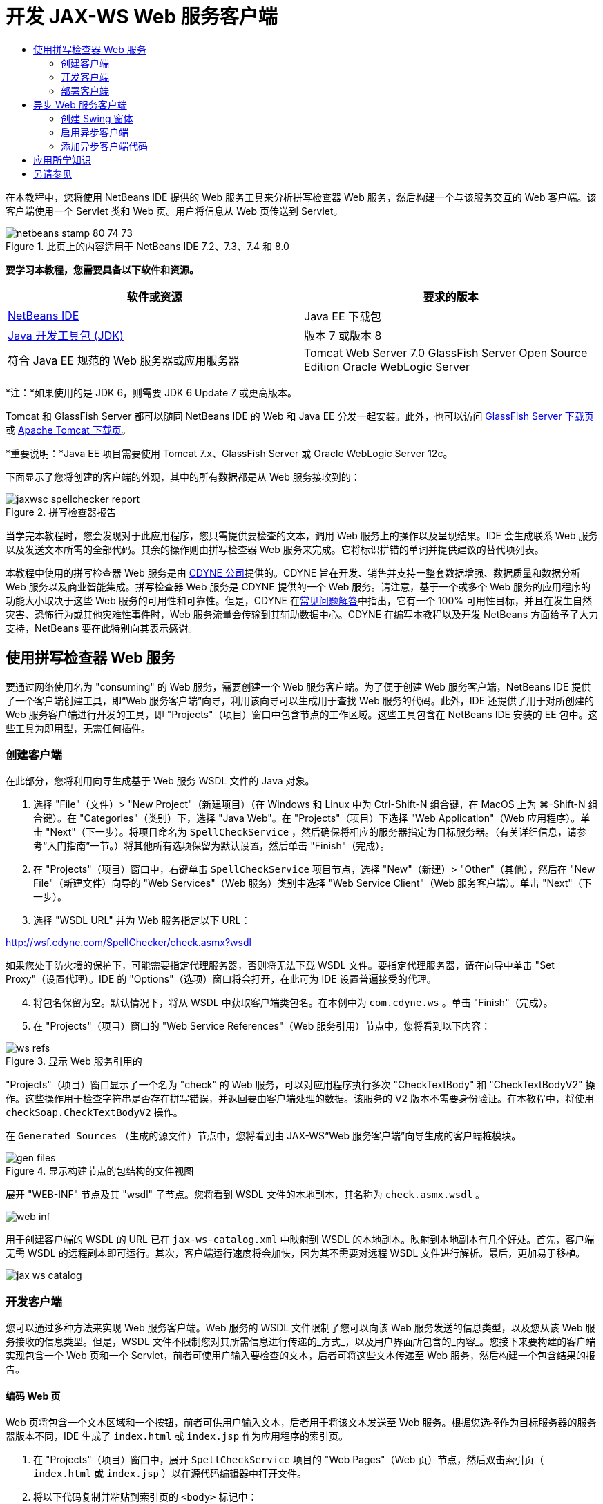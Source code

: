 // 
//     Licensed to the Apache Software Foundation (ASF) under one
//     or more contributor license agreements.  See the NOTICE file
//     distributed with this work for additional information
//     regarding copyright ownership.  The ASF licenses this file
//     to you under the Apache License, Version 2.0 (the
//     "License"); you may not use this file except in compliance
//     with the License.  You may obtain a copy of the License at
// 
//       http://www.apache.org/licenses/LICENSE-2.0
// 
//     Unless required by applicable law or agreed to in writing,
//     software distributed under the License is distributed on an
//     "AS IS" BASIS, WITHOUT WARRANTIES OR CONDITIONS OF ANY
//     KIND, either express or implied.  See the License for the
//     specific language governing permissions and limitations
//     under the License.
//

= 开发 JAX-WS Web 服务客户端
:jbake-type: tutorial
:jbake-tags: tutorials 
:markup-in-source: verbatim,quotes,macros
:jbake-status: published
:icons: font
:syntax: true
:source-highlighter: pygments
:toc: left
:toc-title:
:description: 开发 JAX-WS Web 服务客户端 - Apache NetBeans
:keywords: Apache NetBeans, Tutorials, 开发 JAX-WS Web 服务客户端

在本教程中，您将使用 NetBeans IDE 提供的 Web 服务工具来分析拼写检查器 Web 服务，然后构建一个与该服务交互的 Web 客户端。该客户端使用一个 Servlet 类和 Web 页。用户将信息从 Web 页传送到 Servlet。


image::images/netbeans-stamp-80-74-73.png[title="此页上的内容适用于 NetBeans IDE 7.2、7.3、7.4 和 8.0"]


*要学习本教程，您需要具备以下软件和资源。*

|===
|软件或资源 |要求的版本 

|link:https://netbeans.org/downloads/index.html[+NetBeans IDE+] |Java EE 下载包 

|link:http://www.oracle.com/technetwork/java/javase/downloads/index.html[+Java 开发工具包 (JDK)+] |版本 7 或版本 8 

|符合 Java EE 规范的 Web 服务器或应用服务器 |Tomcat Web Server 7.0 
GlassFish Server Open Source Edition
Oracle WebLogic Server 
|===

*注：*如果使用的是 JDK 6，则需要 JDK 6 Update 7 或更高版本。

Tomcat 和 GlassFish Server 都可以随同 NetBeans IDE 的 Web 和 Java EE 分发一起安装。此外，也可以访问 link:https://glassfish.java.net/download.html[+GlassFish Server 下载页+]或 link:http://tomcat.apache.org/download-60.cgi[+Apache Tomcat 下载页+]。

*重要说明：*Java EE 项目需要使用 Tomcat 7.x、GlassFish Server 或 Oracle WebLogic Server 12c。

下面显示了您将创建的客户端的外观，其中的所有数据都是从 Web 服务接收到的：

image::images/jaxwsc-spellchecker-report.png[title="拼写检查器报告"]

当学完本教程时，您会发现对于此应用程序，您只需提供要检查的文本，调用 Web 服务上的操作以及呈现结果。IDE 会生成联系 Web 服务以及发送文本所需的全部代码。其余的操作则由拼写检查器 Web 服务来完成。它将标识拼错的单词并提供建议的替代项列表。

本教程中使用的拼写检查器 Web 服务是由 link:http://www.cdyne.com/account/home.aspx[+CDYNE 公司+]提供的。CDYNE 旨在开发、销售并支持一整套数据增强、数据质量和数据分析 Web 服务以及商业智能集成。拼写检查器 Web 服务是 CDYNE 提供的一个 Web 服务。请注意，基于一个或多个 Web 服务的应用程序的功能大小取决于这些 Web 服务的可用性和可靠性。但是，CDYNE 在link:http://www.cdyne.com/company/faqs.aspx[+常见问题解答+]中指出，它有一个 100% 可用性目标，并且在发生自然灾害、恐怖行为或其他灾难性事件时，Web 服务流量会传输到其辅助数据中心。CDYNE 在编写本教程以及开发 NetBeans 方面给予了大力支持，NetBeans 要在此特别向其表示感谢。


== 使用拼写检查器 Web 服务 

要通过网络使用名为 "consuming" 的 Web 服务，需要创建一个 Web 服务客户端。为了便于创建 Web 服务客户端，NetBeans IDE 提供了一个客户端创建工具，即“Web 服务客户端”向导，利用该向导可以生成用于查找 Web 服务的代码。此外，IDE 还提供了用于对所创建的 Web 服务客户端进行开发的工具，即 "Projects"（项目）窗口中包含节点的工作区域。这些工具包含在 NetBeans IDE 安装的 EE 包中。这些工具为即用型，无需任何插件。


=== 创建客户端 

在此部分，您将利用向导生成基于 Web 服务 WSDL 文件的 Java 对象。

1. 选择 "File"（文件）> "New Project"（新建项目）（在 Windows 和 Linux 中为 Ctrl-Shift-N 组合键，在 MacOS 上为 ⌘-Shift-N 组合键）。在 "Categories"（类别）下，选择 "Java Web"。在 "Projects"（项目）下选择 "Web Application"（Web 应用程序）。单击 "Next"（下一步）。将项目命名为  ``SpellCheckService`` ，然后确保将相应的服务器指定为目标服务器。（有关详细信息，请参考“入门指南”一节。）将其他所有选项保留为默认设置，然后单击 "Finish"（完成）。
2. 在 "Projects"（项目）窗口中，右键单击  ``SpellCheckService``  项目节点，选择 "New"（新建）> "Other"（其他），然后在 "New File"（新建文件）向导的 "Web Services"（Web 服务）类别中选择 "Web Service Client"（Web 服务客户端）。单击 "Next"（下一步）。
3. 选择 "WSDL URL" 并为 Web 服务指定以下 URL：

link:http://wsf.cdyne.com/SpellChecker/check.asmx?wsdl[+http://wsf.cdyne.com/SpellChecker/check.asmx?wsdl+]

如果您处于防火墙的保护下，可能需要指定代理服务器，否则将无法下载 WSDL 文件。要指定代理服务器，请在向导中单击 "Set Proxy"（设置代理）。IDE 的 "Options"（选项）窗口将会打开，在此可为 IDE 设置普遍接受的代理。


[start=4]
. 将包名保留为空。默认情况下，将从 WSDL 中获取客户端类包名。在本例中为  ``com.cdyne.ws`` 。单击 "Finish"（完成）。

[start=5]
. 在 "Projects"（项目）窗口的 "Web Service References"（Web 服务引用）节点中，您将看到以下内容： 

image::images/ws-refs.png[title="显示 Web 服务引用的 "Projects"（项目）窗口"]

"Projects"（项目）窗口显示了一个名为 "check" 的 Web 服务，可以对应用程序执行多次 "CheckTextBody" 和 "CheckTextBodyV2" 操作。这些操作用于检查字符串是否存在拼写错误，并返回要由客户端处理的数据。该服务的 V2 版本不需要身份验证。在本教程中，将使用  ``checkSoap.CheckTextBodyV2``  操作。

在  ``Generated Sources`` （生成的源文件）节点中，您将看到由 JAX-WS“Web 服务客户端”向导生成的客户端桩模块。

image::images/gen-files.png[title="显示构建节点的包结构的文件视图"]

展开 "WEB-INF" 节点及其 "wsdl" 子节点。您将看到 WSDL 文件的本地副本，其名称为  ``check.asmx.wsdl`` 。

image::images/web-inf.png[]

用于创建客户端的 WSDL 的 URL 已在  ``jax-ws-catalog.xml``  中映射到 WSDL 的本地副本。映射到本地副本有几个好处。首先，客户端无需 WSDL 的远程副本即可运行。其次，客户端运行速度将会加快，因为其不需要对远程 WSDL 文件进行解析。最后，更加易于移植。

image::images/jax-ws-catalog.png[]


=== 开发客户端

您可以通过多种方法来实现 Web 服务客户端。Web 服务的 WSDL 文件限制了您可以向该 Web 服务发送的信息类型，以及您从该 Web 服务接收的信息类型。但是，WSDL 文件不限制您对其所需信息进行传递的_方式_，以及用户界面所包含的_内容_。您接下来要构建的客户端实现包含一个 Web 页和一个 Servlet，前者可使用户输入要检查的文本，后者可将这些文本传递至 Web 服务，然后构建一个包含结果的报告。


==== 编码 Web 页 

Web 页将包含一个文本区域和一个按钮，前者可供用户输入文本，后者用于将该文本发送至 Web 服务。根据您选择作为目标服务器的服务器版本不同，IDE 生成了  ``index.html``  或  ``index.jsp``  作为应用程序的索引页。

1. 在 "Projects"（项目）窗口中，展开  ``SpellCheckService``  项目的 "Web Pages"（Web 页）节点，然后双击索引页（ ``index.html``  或  ``index.jsp`` ）以在源代码编辑器中打开文件。
2. 将以下代码复制并粘贴到索引页的  ``<body>``  标记中：

[source,html]
----

<body>
  <form name="Test" method="post" action="SpellCheckServlet">
     <p>Enter the text you want to check:</p>
     <p>
     <p><textarea rows="7" name="TextArea1" cols="40" ID="Textarea1"></textarea></p>
     <p>
     <input type="submit" value="Spell Check" name="spellcheckbutton">
  </form>
</body>
----

上面列出的代码指定当单击提交按钮时， ``textarea``  的内容将被发送至名为  ``SpellCheckServlet``  的 Servlet。


==== 创建 Servlet 并对其进行编码 

在此部分，您将创建一个与 Web 服务交互的 Servlet。但是，执行交互的代码将由 IDE 提供。因此，您只需处理业务逻辑，即，准备要发送的文本以及对结果进行处理。

1. 在 "Projects"（项目）窗口中，右键单击  ``SpellCheckService``  项目节点，选择 "New"（新建）> "Other"（其他），然后选择 "Web" > "Servlet"。单击 "Next"（下一步）以打开 "New Servlet"（新建 Servlet）向导。
2. 将 Servlet 命名为  ``SpellCheckServlet`` ，然后在 "Package"（包）下拉列表中键入  ``clientservlet`` 。单击 "Next"（下一步）。

image::images/name-servlet.png[]

[start=3]
. 在 "Configure Servlet Deployment"（配置 Servlet 部署）面板中，注意此 Servlet 的 URL 映射是  ``/SpellCheckServlet`` 。接受默认值，然后单击 "Finish"（完成）。该 Servlet 将在源代码编辑器中打开。 

image::images/jaxwsc-servlet.png[]

[start=4]
. 将光标置于源代码编辑器中的  ``SpellCheckServlet.java``  的  ``processRequest``  方法主体内，并在该方法的顶部添加一些新行。

[start=5]
. 右键单击上一步所创建的空白区域，然后选择 "Insert Code"（插入代码）> "Call Web Service Operation"（调用 Web 服务操作）。在 "Select Operation to Invoke"（选择要调用的操作）对话框中，单击  ``checkSoap.CheckTextBodyV2``  操作，如下所示： 

image::images/insert-ws-ops.png[title="显示 Web 服务引用的 "Projects"（项目）窗口"]

单击 "OK"（确定）。

*注：*您也可以将此操作节点直接从 "Projects"（项目）窗口拖放至编辑器中，而不调用以上所示的对话框。

在  ``SpellCheckServlet``  类的末尾，将会看到一个用于调用 SpellCheckerV2 服务并返回  ``com.cdyne.ws.DocumentSummary``  对象的私有方法。


[source,java,subs="{markup-in-source}"]
----

private DocumentSummary checkTextBodyV2(java.lang.String bodyText) {com.cdyne.ws.CheckSoap port = service.getCheckSoap();return port.checkTextBodyV2(bodyText);}
----

只需使用此方法即可调用 Web 服务上的操作。此外，还需在类的顶部声明以下代码行（粗体显示）：


[source,java,subs="{markup-in-source}"]
----

public class SpellCheckServlet extends HttpServlet {
    *@WebServiceRef(wsdlLocation = "http://wsf.cdyne.com/SpellChecker/check.asmx?WSDL")
    private Check service;*
----

[start=6]
. 将  ``processRequest()``  方法的  ``try``  块替换为以下代码。以下代码行中的注释说明了每行代码的用途。

[source,html]
----

try (PrintWriter out = response.getWriter()) {
*    //Get the TextArea from the web page*String TextArea1 = request.getParameter("TextArea1");*//Initialize WS operation arguments*
    java.lang.String bodyText = TextArea1;

    *//Process result*
    com.cdyne.ws.DocumentSummary doc = checkTextBodyV2(bodyText);
    String allcontent = doc.getBody();

    *//From the retrieved document summary,
    //identify the number of wrongly spelled words:*
    int no_of_mistakes = doc.getMisspelledWordCount();

    *//From the retrieved document summary,
    //identify the array of wrongly spelled words:*
    List allwrongwords = doc.getMisspelledWord();

    out.println("<html>");
    out.println("<head>");

    *//Display the report's name as a title in the browser's titlebar:*
    out.println("<title>Spell Checker Report</title>");
    out.println("</head>");
    out.println("<body>");

    *//Display the report's name as a header within the body of the report:*
    out.println("<h2><font color='red'>Spell Checker Report</font></h2>");

    *//Display all the content (correct as well as incorrectly spelled) between quotation marks:*
    out.println("<hr><b>Your text:</b> \"" + allcontent + "\"" + "<p>");

    *//For every array of wrong words (one array per wrong word),
    //identify the wrong word, the number of suggestions, and
    //the array of suggestions. Then display the wrong word and the number of suggestions and
    //then, for the array of suggestions belonging to the current wrong word, display each
    //suggestion:*
    for (int i = 0; i < allwrongwords.size(); i++) {
        String onewrongword = ((Words) allwrongwords.get(i)).getWord();
        int onewordsuggestioncount = ((Words) allwrongwords.get(i)).getSuggestionCount();
        List allsuggestions = ((Words) allwrongwords.get(i)).getSuggestions();
        out.println("<hr><p><b>Wrong word:</b><font color='red'> " + onewrongword + "</font>");
        out.println("<p><b>" + onewordsuggestioncount + " suggestions:</b><br>");
        for (int k = 0; k < allsuggestions.size(); k++) {
            String onesuggestion = (String) allsuggestions.get(k);
            out.println(onesuggestion);
        }
    }

    *//Display a line after each array of wrong words:*
    out.println("<hr>");

    *//Summarize by providing the number of errors and display them:*
    out.println("<font color='red'><b>Summary:</b> " + no_of_mistakes + " mistakes (");
    for (int i = 0; i < allwrongwords.size(); i++) {
        String onewrongword = ((Words) allwrongwords.get(i)).getWord();
        out.println(onewrongword);
    }

    out.println(").");
    out.println("</font>");
    out.println("</body>");
    out.println("</html>");

} 

----

[start=7]
. 您会看到许多错误线和警告图标，指示未找到的类。要在粘贴代码之后修复导入，请按 Ctrl-Shift-I 组合键（在 Mac 上按 ⌘-Shift-I 组合键），或在任意位置单击鼠标右键，然后在打开的上下文菜单中选择 "Fix Imports"（修复导入）。（您可以选择要导入的 List 类。此处将接受默认的 java.util.List。）以下是已导入类的完整列表：

[source,java,subs="{markup-in-source}"]
----

import com.cdyne.ws.Check;
import com.cdyne.ws.Words;
import java.io.IOException;
import java.io.PrintWriter;
import java.util.List;
import javax.servlet.ServletException;
import javax.servlet.http.HttpServlet;
import javax.servlet.http.HttpServletRequest;
import javax.servlet.http.HttpServletResponse;
import javax.xml.ws.WebServiceRef;
----

*注：*如果看到“找不到  ``com.cdyne.*``  类”的警告内容，请不要担心。当构建项目后，IDE 在解析 WSDL 文件并查找类时，此问题会得到解决。

请注意，尚未处理上面列出的代码中存在的错误。有关详细信息，请参见<<applyingwhatyouhavelearned,应用所学知识>>。


=== 部署客户端 

IDE 使用 Ant 构建脚本来构建和运行应用程序。此构建脚本是由 IDE 基于您在创建项目时所输入的选项来构建的。您可以在项目的 "Project Properties"（项目属性）对话框（在 "Projects"（项目）窗口中右键单击项目节点，然后选择 "Properties"（属性））中调整这些选项。

1. 右键单击项目节点，然后选择 "Run"（运行）。稍后，应用程序将部署并显示上一部分所编码的 Web 页。
2. 输入一些文本，确保其中的某些文本存在拼写错误： 

image::images/jaxwsc-spellchecker-form.png[title="带有要检查文本的 JSP 页"]

[start=3]
. 单击 "Spell Check"，然后查看结果： 

image::images/jaxwsc-spellchecker-report.png[title="显示错误的拼写检查器报告"]


[[asynch]]
== 异步 Web 服务客户端

默认情况下，NetBeans IDE 创建的 JAX-WS 客户端是同步的。同步客户端会调用对服务的请求，然后在等待响应时挂起其处理。但是，在某些情况下，您希望客户端继续一些其他处理而不是等待响应。例如，在某些情况下，服务可能需要大量时间来处理请求。继续处理而不等待服务响应的 Web 服务客户端称为“异步”。

异步客户端会发出服务请求，然后继续其处理而不等待响应。服务会处理客户端请求，然后在一段时间后返回响应，而客户端则在这段时间内检索响应并继续其处理。

异步客户端会通过“轮询”或“回调”方法使用 Web 服务。在“轮询”方法中，将调用一个 Web 服务方法并反复请求结果。“轮询”是一种阻止操作，因为它会阻止调用线程，所以这就是不在 GUI 应用程序中使用它的原因。在“回调”方法中，您在 Web 服务方法调用期间传递回调处理程序。当结果有效时，将调用该处理程序的  ``handleResponse()``  方法。这种方法适用于 GUI 应用程序，因为您不必等待响应。例如，从 GUI 事件处理程序发出调用并立即返回控制权，这样可以使用户界面随时保持响应。轮询方法的缺点是，即使在捕获响应后使用响应，也必须对其进行轮询来查明已将其捕获。

在 NetBeans IDE 中，通过勾选 Web 服务引用的编辑 Web 服务属性 GUI 中的框，将异步客户端的支持添加到 Web 服务客户端应用程序中。除了具有轮询 Web 服务或传递回调处理程序并等待结果的方法外，开发该客户端的所有其他方面都与同步客户端相同。

此部分的其余内容详述了如何创建 Swing 图形界面并将异步 JAX-WS 客户端嵌入其中。


[[asynch-swing]]
=== 创建 Swing 窗体

在此部分，您将设计 Swing 应用程序。如果不愿意自己设计 Swing GUI，可以link:https://netbeans.org/projects/www/downloads/download/webservices%252FAsynchSpellCheckForm.zip[+下载预先设计的 JFrame+]，然后转至<<asynch-creatingtheclient,创建异步客户端>>中的此部分内容。

Swing 客户端会获取您键入的文本，将其发送至服务，然后返回错误数和所有错误词语的列表。该客户端还会向您显示每个错误词语和替换该词语的建议，一次只显示一个错误词语。

image::images/asynch-swing-client.png[]

*创建 Swing 客户端：*

1. 创建新的 Java 应用程序项目。将其命名为  ``AsynchSpellCheckClient`` 。不要为该项目创建  ``Main``  类。
2. 在 "Projects"（项目）视图中，右键单击  ``AsynchSpellCheckClient``  项目节点并选择 "New"（新建）> "JFrame Form..."（JFrame 窗体...）。
3. 将该窗体命名为  ``MainForm`` ，然后将其放置在包  ``org.me.forms``  中。
4. 创建 JFrame 后，打开项目属性。在 "Run"（运行）类别中，将  ``MainForm``  设置为主类。 

image::images/asynch-main-class.png[]

[start=5]
. 在编辑器中，打开  ``MainForm.java``  的 "Design"（设计）视图。在组件面板中，将三个滚动窗格拖放至  ``MainForm``  中。定位滚动窗格并调整其大小。这些窗格将包含要进行检查所键入的文本、所有错误词语以及对某个错误词语提出的建议的文本字段。

[start=6]
. 将五个文本字段拖放至  ``MainForm``  中。将其中的三个拖放至三个滚动窗格中。按如下方式对其进行修改：
|===

|文本字段 

|变量名称 |在滚动窗格中？ |可编辑？ 

|tfYourText |Y |Y 

|tfNumberMistakes |N |N 

|tfWrongWords |Y |N 

|tfWrongWord1 |N |N 

|tfSuggestions1 |Y |N 
|===

[start=7]
. 将进度栏拖放至  ``MainForm``  中。将该变量命名为  ``pbProgress`` 。

[start=8]
. 将两个按钮拖放至  ``MainForm``  中。将第一个按钮命名为  ``btCheck`` ，并将其文本更改为 "Check Text" 或 "Check Spelling"。将第二个按钮命名为  ``btNextWrongWord`` ，将其文本更改为 "Next Wrong Word"，然后禁用该按钮。

[start=9]
. 将一些标签拖放至  ``MainForm``  中，为应用程序提供一个标题并描述文本字段。

将 JFrame 的外观按您喜欢的方式进行排列，然后进行保存。接下来将添加 Web 服务客户端功能。


[[asynch-creatingtheclient]]
=== 启用异步客户端

如<<creatingtheclient,创建客户端>>中所述，添加 Web 服务引用。然后编辑 Web 服务属性以启用异步客户端。

1. 在 "Projects"（项目）窗口中，右键单击  ``AsynchSpellCheckClient``  项目节点，然后选择 "New"（新建）> "Other"（其他）。在新建文件向导中，选择 "Web Services"（Web 服务）> "Web Service Client"（Web 服务客户端）。在“Web 服务客户端”向导中，指定 Web 服务的 URL：

link:http://wsf.cdyne.com/SpellChecker/check.asmx?wsdl[+http://wsf.cdyne.com/SpellChecker/check.asmx?wsdl+]。接受所有默认值，然后单击 "Finish"（完成）。这与<<creatingtheclient,创建客户端>>中所述步骤 2 以后的过程相同。


[start=2]
. 展开 "Web Service References"（Web 服务引用）节点，然后右键单击  ``check``  服务。上下文菜单打开。

image::images/asynch-edit-ws-attrib.png[]

[start=3]
. 从上下文菜单中选择 "Edit Web Service Attributes"（编辑 Web 服务属性）。“Web 服务属性”对话框打开。

[start=4]
. 选择 "WSDL Customization"（WSDL 定制”）签。

[start=5]
. 展开 "Port Type Operations"（端口类型操作）节点。展开*第一个*  ``CheckTextBodyV2``  节点并选择 "Enable Asynchronous Client"（启用异步客户端）。 

image::images/enable-async-client.png[]

[start=6]
. 单击 "OK"（确定）。该对话框关闭，并出现一条警告，指出更改 Web 服务属性将会刷新客户端节点。

image::images/asynch-refresh-node-warning.png[]

[start=7]
. 单击 "OK"（确定）。该警告信息关闭，并刷新客户端节点。如果展开 "Web Service References"（Web 服务引用）中的  ``check``  节点，则会看到现在已具有  ``CheckTextBody``  操作的 "Polling"（轮询）和 "Callback"（回调）版本。

image::images/asynch-ws-refs.png[]

现已为您的应用程序启用了 SpellCheck 服务的异步 Web 服务客户端。


[[asynch-addcode]]
=== 添加异步客户端代码

现在，您已经有了异步 Web 服务操作，可将其中一个异步操作添加到  ``MainForm.java``  中。

*添加异步客户端代码：*

1. 在  ``MainForm``  中，切换到 "Source"（源）视图，然后将以下方法添加到最后一个右花括号的前面。 

[source,java,subs="{markup-in-source}"]
----

public void callAsyncCallback(String text){
                 
}
----

[start=2]
. 在 "Projects"（项目）窗口中，展开  ``AsynchSpellCheckClient``  的 "Web Service References"（Web 服务引用）节点，并找到  ``checkSoap.CheckTextBodyV2 [Asynch Callback]``  操作。

[start=3]
. 将  ``CheckTextBodyV2 [Asynch Callback]``  操作拖至空的  ``callAsyncCallback``  方法主体中。IDE 会生成以下  ``try``  块。将此生成的代码与为同步客户端生成的代码进行比较。

[source,java,subs="{markup-in-source}"]
----

try { // Call Web Service Operation(async. callback)
      com.cdyne.ws.Check service = new com.cdyne.ws.Check();
      com.cdyne.ws.CheckSoap port = service.getCheckSoap();
      // TODO initialize WS operation arguments here
      java.lang.String bodyText = "";
      javax.xml.ws.AsyncHandler<com.cdyne.ws.CheckTextBodyV2Response> asyncHandler = 
              new javax.xml.ws.AsyncHandler<com.cdyne.ws.CheckTextBodyV2Response>() {
            public void handleResponse(javax.xml.ws.Response<com.cdyne.ws.CheckTextBodyV2Response> response) {
                  try {
                        // TODO process asynchronous response here
                        System.out.println("Result = "+ response.get());
                  } catch(Exception ex) {
                        // TODO handle exception
                  }
            }
      };
      java.util.concurrent.Future<? extends java.lang.Object> result = port.checkTextBodyV2Async(bodyText, asyncHandler);
      while(!result.isDone()) {
            // do something
            Thread.sleep(100);
      }
      } catch (Exception ex) {
      // TODO handle custom exceptions here
}
----

在此代码与 Web 服务调用中，您会看到来自 SpellCheck 服务的响应是通过  ``AsynchHandler``  对象进行处理的。同时， ``Future``  对象会查看是否已返回了结果，然后使线程休眠直至完全返回了结果。


[start=4]
. 切换回 "Design"（设计）视图。双击 "Check Spelling" 按钮。IDE 会自动将 "ActionListener" 添加到按钮中，然后切换到 "Source"（源）视图中，光标同时出现在空的  ``btCheckActionPerformed``  方法中。

[start=5]
. 将以下代码添加至  ``btCheckActionPerformed``  方法主体。此代码会获取您在  ``tfYourText``  字段中键入的文本，使进度栏显示 "waiting for server" 消息，并禁用  ``btCheck``  按钮，以及调用异步回调方法。

[source,java,subs="{markup-in-source}"]
----

private void btCheckActionPerformed(java.awt.event.ActionEvent evt) {                                        
    *String text = tfYourText.getText();
    pbProgress.setIndeterminate(true);
    pbProgress.setString("waiting for server");
    btCheck.setEnabled(false);
    callAsyncCallback(text);*
}
----

[start=6]
. 在  ``MainForm``  类的开头，实例化名为  ``nextWord``  的私有  ``ActionListener``  字段。此  ``ActionListener``  字段是为 Next Wrong Word 按钮提供的，使用该按钮可以前进到错误词语列表中的下一个错误词语，并显示该词语以及更正它的建议。您可以在此处创建私有字段，这样就可以在定义了  ``ActionListener``  的情况下取消对其的注册。否则，每次检查新文本时，都将添加一个额外的监听程序并最终出现多个监听程序多次调用  ``actionPerformed()``  的情况。这样，该应用程序将无法正常运行。

[source,java,subs="{markup-in-source}"]
----

public class MainForm extends javax.swing.JFrame {
    
    private ActionListener nextWord;
    ...
----

[start=7]
. 将整个  ``callAsyncCallback``  方法替换为以下代码。请注意，最外层的  ``try``  块已删除。此代码块是多余的，因为已在方法内添加了更多特定的  ``try``  块。并且在代码注释中介绍了对代码所做的其他更改。 

[source,java,subs="{markup-in-source}"]
----

public void callAsyncCallback(String text) {

        
    com.cdyne.ws.Check service = new com.cdyne.ws.Check();
    com.cdyne.ws.CheckSoap port = service.getCheckSoap();
    // initialize WS operation arguments here
    java.lang.String bodyText = text;

    javax.xml.ws.AsyncHandler<com.cdyne.ws.CheckTextBodyV2Response> asyncHandler = new javax.xml.ws.AsyncHandler<com.cdyne.ws.CheckTextBodyV2Response>() {

        public void handleResponse(final javax.xml.ws.Response<com.cdyne.ws.CheckTextBodyV2Response> response) {
            SwingUtilities.invokeLater(new Runnable() {

                public void run() {

                    try {
                        // Create a DocumentSummary object containing the response.
                        // Note that getDocumentSummary() is called from the Response object
                        // unlike the synchronous client, where it is called directly from
                        // com.cdyne.ws.CheckTextBodycom.cdyne.ws.DocumentSummary doc = response.get().getDocumentSummary();
//From the retrieved DocumentSummary,
                        //identify and display the number of wrongly spelled words:
final int no_of_mistakes = doc.getMisspelledWordCount();
                        String number_of_mistakes = Integer.toString(no_of_mistakes);
                        tfNumberMistakes.setText(number_of_mistakes);
// Check to see if there are any mistakes
                        if (no_of_mistakes > 0) {
//From the retrieved document summary,
                            //identify the array of wrongly spelled words, if any:
final List<com.cdyne.ws.Words> allwrongwords = doc.getMisspelledWord();
//Get the first wrong word
                            String firstwrongword = allwrongwords.get(0).getWord();
//Build a string of all wrong words separated by commas, then display this in tfWrongWords
StringBuilder wrongwordsbuilder = new StringBuilder(firstwrongword);

                            for (int i = 1; i < allwrongwords.size(); i++) {
                                String onewrongword = allwrongwords.get(i).getWord();
                                wrongwordsbuilder.append(", ");
                                wrongwordsbuilder.append(onewrongword);
                            }
                            String wrongwords = wrongwordsbuilder.toString();
                            tfWrongWords.setText(wrongwords);
//Display the first wrong word
                            tfWrongWord1.setText(firstwrongword);
//See how many suggestions there are for the wrong word
                            int onewordsuggestioncount = allwrongwords.get(0).getSuggestionCount();
//Check to see if there are any suggestions.
                            if (onewordsuggestioncount > 0) {
//Make a list of all suggestions for correcting the first wrong word, and build them into a String.
                                //Display the string of concactenated suggestions in the tfSuggestions1 text field
List<String> allsuggestions = ((com.cdyne.ws.Words) allwrongwords.get(0)).getSuggestions();

                                String firstsuggestion = allsuggestions.get(0);
                                StringBuilder suggestionbuilder = new StringBuilder(firstsuggestion);
                                for (int i = 1; i < onewordsuggestioncount; i++) {
                                    String onesuggestion = allsuggestions.get(i);
                                    suggestionbuilder.append(", ");
                                    suggestionbuilder.append(onesuggestion);
                                }
                                String onewordsuggestions = suggestionbuilder.toString();
                                tfSuggestions1.setText(onewordsuggestions);

                            } else {
                                // No suggestions for this mistake
                                tfSuggestions1.setText("No suggestions");
                            }
                            btNextWrongWord.setEnabled(true);
// See if the ActionListener for getting the next wrong word and suggestions
                            // has already been defined. Unregister it if it has, so only one action listener
                            // will be registered at one time.
if (nextWord != null) {
                                btNextWrongWord.removeActionListener(nextWord);
                            }
// Define the ActionListener (already instantiated as a private field)
                            nextWord = new ActionListener() {
//Initialize a variable to track the index of the allwrongwords list

                                int wordnumber = 1;

                                public void actionPerformed(ActionEvent e) {
                                    if (wordnumber < no_of_mistakes) {
// get wrong word in index position wordnumber in allwrongwords
                                        String onewrongword = allwrongwords.get(wordnumber).getWord();
//next part is same as code for first wrong word
tfWrongWord1.setText(onewrongword);
                                        int onewordsuggestioncount = allwrongwords.get(wordnumber).getSuggestionCount();
                                        if (onewordsuggestioncount > 0) {
                                            List<String> allsuggestions = allwrongwords.get(wordnumber).getSuggestions();
                                            String firstsuggestion = allsuggestions.get(0);
                                            StringBuilder suggestionbuilder = new StringBuilder(firstsuggestion);
                                            for (int j = 1; j < onewordsuggestioncount; j++) {
                                                String onesuggestion = allsuggestions.get(j);
                                                suggestionbuilder.append(", ");
                                                suggestionbuilder.append(onesuggestion);
                                            }
                                            String onewordsuggestions = suggestionbuilder.toString();
                                            tfSuggestions1.setText(onewordsuggestions);
                                        } else {
                                            tfSuggestions1.setText("No suggestions");
                                        }
// increase i by 1
                                        wordnumber++;
} else {
                                        // No more wrong words! Disable next word button
                                        // Enable Check button
                                        btNextWrongWord.setEnabled(false);
                                        btCheck.setEnabled(true);
                                    }
                                }
                            };
// Register the ActionListener
                            btNextWrongWord.addActionListener(nextWord);
} else {
                            // The text has no mistakes
                            // Enable Check button
                            tfWrongWords.setText("No wrong words");
                            tfSuggestions1.setText("No suggestions");
                            tfWrongWord1.setText("--");
                            btCheck.setEnabled(true);

                        }
                    } catch (Exception ex) {
                        ex.printStackTrace();
                    }
// Clear the progress bar
                    pbProgress.setIndeterminate(false);
                    pbProgress.setString("");
                }
            });

        }
    };

    java.util.concurrent.Future result = port.checkTextBodyV2Async(bodyText, asyncHandler);
    while (!result.isDone()) {
        try {
//Display a message that the application is waiting for a response from the server
            tfWrongWords.setText("Waiting...");
            Thread.sleep(100);
        } catch (InterruptedException ex) {
            Logger.getLogger(MainForm.class.getName()).log(Level.SEVERE, null, ex);
        }
    }
}
----

[start=8]
. 按 Ctrl-Shift-I 组合键（在 Mac 上按 ⌘-Shift-I 组合键）并修复导入。这样会添加以下 import 语句：

[source,java,subs="{markup-in-source}"]
----

import java.awt.event.ActionEvent;
import java.awt.event.ActionListener;
import java.util.List;
import java.util.logging.Level;
import java.util.logging.Logger;
import javax.swing.SwingUtilities;
----

现在，您可以构建并运行应用程序了！遗憾的是，您不可能在获取服务器响应的很长延迟时间里看到所发生的变化，因为服务的处理速度相当快。


== 应用所学知识

现在，您已在 IDE 中创建了第一个 Web 服务客户端，接下来该您大显身手，对应用程序进行全方位扩展了。下面建议了两项可着手执行的任务。

* 在 Servlet 中添加错误处理代码。
* 重写客户端，以使用户可与从 Web 服务返回的数据进行交互。


link:/about/contact_form.html?to=3&subject=Feedback:%20JAX-WS%20Clients%20in%20NetBeans%20IDE[+发送有关此教程的反馈意见+]



== 另请参见

有关使用 NetBeans IDE 开发 Java EE 应用程序的更多信息，请参见以下资源：

* link:jax-ws.html[+JAX-WS Web 服务入门指南+]
* link:rest.html[+REST 风格的 Web 服务入门指南+]
* link:wsit.html[+Advanced Web Service Interoperability+]（高级 Web 服务互操作性）
* link:../../trails/web.html[+Web 服务学习资源+]

要发送意见和建议、获得支持以及随时了解 NetBeans IDE Java EE 开发功能的最新开发情况，请link:../../../community/lists/top.html[+加入 nbj2ee@netbeans.org 邮件列表+]。

